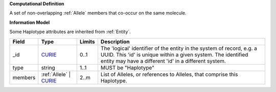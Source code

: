 **Computational Definition**

A set of non-overlapping :ref:`Allele` members that co-occur on the same molecule.

**Information Model**

Some Haplotype attributes are inherited from :ref:`Entity`.

.. list-table::
   :class: clean-wrap
   :header-rows: 1
   :align: left
   :widths: auto
   
   *  - Field
      - Type
      - Limits
      - Description
   *  - _id
      - `CURIE <core.json#/$defs/CURIE>`_
      - 0..1
      - The 'logical' identifier of the entity in the system of record, e.g. a UUID. This 'id' is  unique within a given system. The identified entity may have a different 'id' in a different  system.
   *  - type
      - string
      - 1..1
      - MUST be "Haplotype"
   *  - members
      - :ref:`Allele` | `CURIE <core.json#/$defs/CURIE>`_
      - 2..m
      - List of Alleles, or references to Alleles, that comprise this Haplotype.
